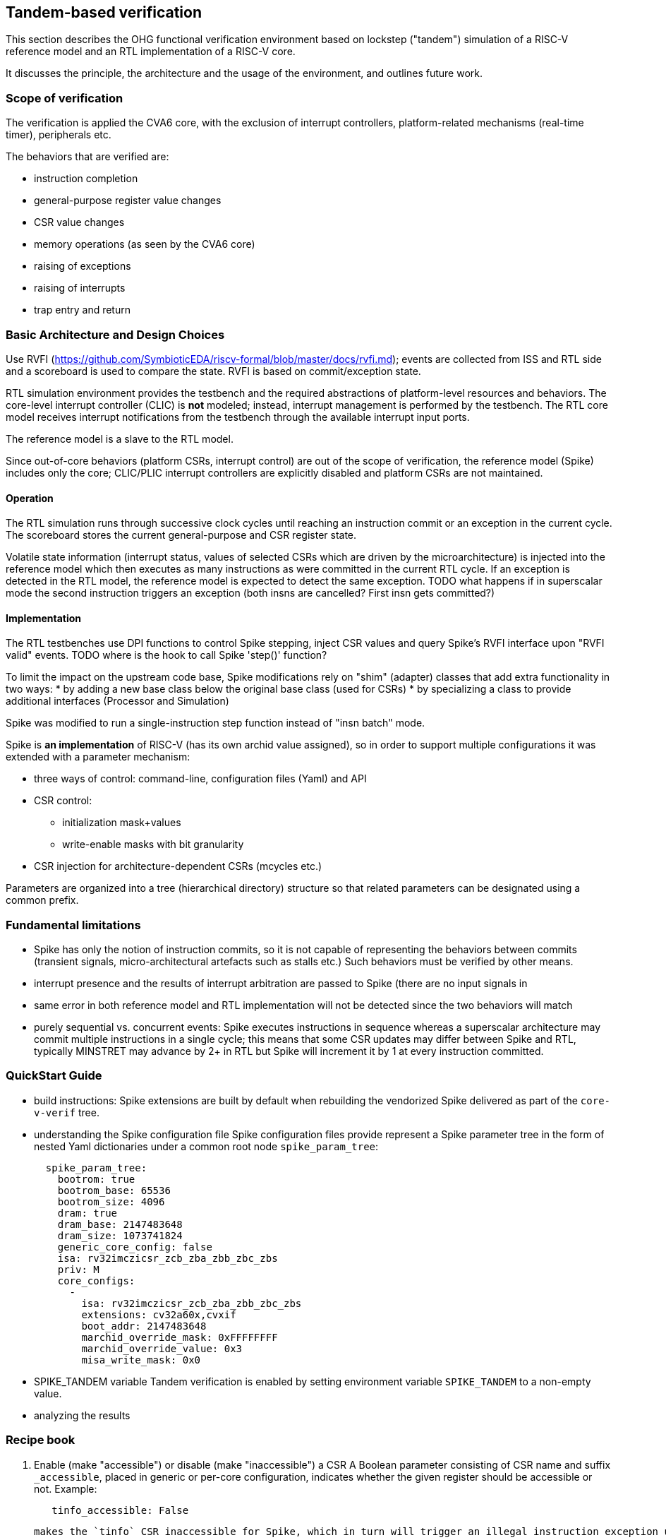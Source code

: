 == Tandem-based verification
:toc:

This section describes the OHG functional verification environment based on lockstep ("tandem") simulation of a RISC-V reference model and an RTL implementation of a RISC-V core.

It discusses the principle, the architecture and the usage of the environment, and outlines future work.

=== Scope of verification

The verification is applied the CVA6 core, with the exclusion of interrupt controllers, platform-related mechanisms (real-time timer), peripherals etc.

The behaviors that are verified are:

* instruction completion
* general-purpose register value changes
* CSR value changes
* memory operations (as seen by the CVA6 core)
* raising of exceptions
* raising of interrupts
* trap entry and return

=== Basic Architecture and Design Choices


Use RVFI (https://github.com/SymbioticEDA/riscv-formal/blob/master/docs/rvfi.md); events are collected from ISS and RTL side and a scoreboard is used to compare the state.  RVFI is based on commit/exception state.

RTL simulation environment provides the testbench and the required abstractions of platform-level resources and behaviors.  The core-level interrupt controller (CLIC) is **not** modeled; instead, interrupt management is performed by the testbench.  The RTL core model receives interrupt notifications from the testbench through the available interrupt input ports.

The reference model is a slave to the RTL model.

Since out-of-core behaviors (platform CSRs, interrupt control) are out of the scope of verification, the reference model (Spike) includes only the core; CLIC/PLIC interrupt controllers are explicitly disabled and platform CSRs are not maintained.

==== Operation

The RTL simulation runs through successive clock cycles until reaching an instruction commit or an exception in the current cycle.  The scoreboard stores the current general-purpose and CSR register state.

Volatile state information (interrupt status, values of selected CSRs which are driven by the microarchitecture) is injected into the reference model which then executes as many instructions as were committed in the current RTL cycle.  If an exception is detected in the RTL model, the reference model is expected to detect the same exception.
TODO what happens if in superscalar mode the second instruction triggers an exception (both insns are cancelled? First insn gets committed?)

==== Implementation

The RTL testbenches use DPI functions to control Spike stepping, inject CSR values and query Spike's RVFI interface upon "RVFI valid" events.
TODO where is the hook to call Spike 'step()' function?

To limit the impact on the upstream code base, Spike modifications rely on "shim" (adapter) classes that add extra functionality in two ways:
* by adding a new base class below the original base class (used for CSRs)
* by specializing a class to provide additional interfaces (Processor and Simulation)

Spike was modified to run a single-instruction step function instead of "insn batch" mode.

Spike is **an implementation** of RISC-V (has its own archid value assigned), so in order to support multiple configurations it was extended with a parameter mechanism:

* three ways of control: command-line, configuration files (Yaml) and API
* CSR control:
** initialization mask+values
** write-enable masks with bit granularity
* CSR injection for architecture-dependent CSRs (mcycles etc.)

Parameters are organized into a tree (hierarchical directory) structure so that related parameters can be designated using a common prefix.

=== Fundamental limitations

* Spike has only the notion of instruction commits, so it is not capable of representing the behaviors between commits (transient signals, micro-architectural artefacts such as stalls etc.) Such behaviors must be verified by other means.
* interrupt presence and the results of interrupt arbitration are passed to Spike (there are no input signals in 
* same error in both reference model and RTL implementation will not be detected since the two behaviors will match
* purely sequential vs. concurrent events: Spike executes instructions in sequence whereas a superscalar architecture may commit multiple instructions in a single cycle; this means that some CSR updates may differ between Spike and RTL, typically MINSTRET may advance by 2+ in RTL but Spike will increment it by 1 at every instruction committed.

=== QuickStart Guide

- build instructions:
  Spike extensions are built by default when rebuilding the vendorized Spike delivered as part of the `core-v-verif` tree.
- understanding the Spike configuration file
  Spike configuration files provide represent a Spike parameter tree in the form of nested Yaml dictionaries under a common root node `spike_param_tree`:
+
[,yaml]
----
  spike_param_tree:
    bootrom: true
    bootrom_base: 65536
    bootrom_size: 4096
    dram: true
    dram_base: 2147483648
    dram_size: 1073741824
    generic_core_config: false
    isa: rv32imczicsr_zcb_zba_zbb_zbc_zbs
    priv: M
    core_configs:
      -
        isa: rv32imczicsr_zcb_zba_zbb_zbc_zbs
        extensions: cv32a60x,cvxif
        boot_addr: 2147483648
        marchid_override_mask: 0xFFFFFFFF
        marchid_override_value: 0x3
        misa_write_mask: 0x0
----

- SPIKE_TANDEM variable
  Tandem verification is enabled by setting environment variable `SPIKE_TANDEM` to a non-empty value.
- analyzing the results

=== Recipe book

1. Enable (make "accessible") or disable (make "inaccessible") a CSR
   A Boolean parameter consisting of CSR name and suffix `_accessible`, placed in generic or per-core configuration, indicates whether the given register should be accessible or not.
   Example:
+
[,yaml]
----
   tinfo_accessible: False
----
   makes the `tinfo` CSR inaccessible for Spike, which in turn will trigger an illegal instruction exception upon accessing `tinfo`.

1. Make modifiable or constant specific bits in a CSR
1. Add a new parameter to Spike

=== Integration with the RISC-V Open Source ecosystem

- infrastructure available as Open Source (under SHL 2.0+, an Apache-type license)
- use of Spike
  The tandem verification approach is a general template and is not bound to a single ISS or RTL simulator.  However, it requires that the ISS provides a basic platform capable of running software matching the capabilities of the RTL testbench, including a model of memory and busses.
  Because of this constraint the current tandem framework relies on Spike which is fully Open Source and provides all necessary components.
- Verilator-based tandem
  Starting with version 5.016, Verilator supports tandem simulations.  Earlier versions did not provide sufficient support for structrured types in DPI interface.
- riscv_config and the generation of configuration files
  The `riscv-config` utility provides a formalized way of capturing ISA and CSR specifications of RISC-V implementations.
  Scripts developed in the CVA6 projects post-process validated `riscv-config` output to generate a Spike parameter tree corresponding to the configuration described in `riscv-confg` source.
  The scripts and their output are published in the CVA6 repository under `config/gen_from_riscv_config`.

=== Future work

* multi-core simulations
** per-core configurations
** integration with complex platform models
* alternative reference models
** advent of Sail


